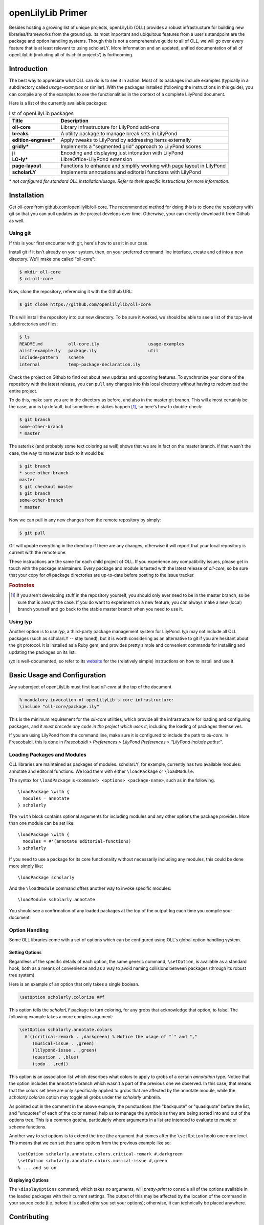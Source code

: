 ==================
openLilyLib Primer
==================

Besides hosting a growing list of unique projects, openLilyLib (OLL) provides a
robust infrastructure for building new libraries/frameworks from the ground up.
Its most important and ubiquitous features from a user's standpoint are the
package and option handling systems. Though this is not a comprehensive guide to
all of OLL, we will go over every feature that is at least relevant to using
scholarLY. More information and an updated, unified documentation of all of
openLilyLib (including all of its child projects') is forthcoming.


Introduction
============

The best way to appreciate what OLL can do is to see it in action. Most of its
packages include examples (typically in a subdirectory called `usage-examples`
or similar). With the packages installed (following the instructions in this guide),
you can compile any of the examples to see the functionalities in the context of
a complete LilyPond document.

Here is a list of the currently available packages:

.. table:: list of openLilyLib packages
   :widths: auto

   =========================  =========================================================
    Title                      Description
   =========================  =========================================================
    **oll-core**               Library infrastructure for LilyPond add-ons
    **breaks**                 A utility package to manage break sets in LilyPond
    **edition-engraver\***     Apply tweaks to LilyPond by addressing items externally
    **gridly\***               Implements a "segmented grid" approach to LilyPond scores
    **ji**                     Encoding and displaying just intonation with LilyPond
    **LO-ly\***                LibreOffice-LilyPond extension
    **page-layout**            Functions to enhance and simplify working with page layout in LilyPond
    **scholarLY**              Implements annotations and editorial functions with LilyPond
   =========================  =========================================================

\*
*not configured for standard OLL installation/usage. Refer
to their specific instructions for more information.*


Installation
============

Get `oll-core` from github.com/openlilylib/oll-core.
The recommended method for doing this is to clone the repository with git
so that you can pull updates as the project develops over time.
Otherwise, your can directly download it from Github as well.


Using git
---------

If this is your first encounter with git, here's how to use it in our case.

Install git if it isn't already on your system, then, on your preferred command
line interface, create and ``cd`` into a new directory. We'll make one called "oll-core":

.. code-block:: console

  $ mkdir oll-core
  $ cd oll-core

Now, clone the repository, referencing it with the Github URL:

.. code-block:: console

  $ git clone https://github.com/openlilylib/oll-core

This will install the repository into our new directory. To be sure it worked,
we should be able to see a list of the top-level subdirectories and files:

.. code-block:: console

  $ ls
  README.md          oll-core.ily                   usage-examples
  alist-example.ly   package.ily                    util
  include-pattern    scheme
  internal           temp-package-declaration.ily

Check the project on Github to find out about new updates and upcoming features.
To synchronize your clone of the repository with the latest release, you can ``pull`` any changes
into this local directory without having to redownload the entire project.

To do this, make sure you are in the directory as before, and also in the master
git branch. This will almost certainly be the case, and is by default,
but sometimes mistakes happen [#f1]_, so here's how to double-check:

.. code-block:: console

  $ git branch
  some-other-branch
  * master

The asterisk (and probably some text coloring as well) shows that we are in
fact on the master branch. If that wasn't the case, the way to maneuver back to
it would be:

.. code-block:: console

  $ git branch
  * some-other-branch
  master
  $ git checkout master
  $ git branch
  some-other-branch
  * master

Now we can pull in any new changes from the remote repository by simply:

.. code-block:: console

  $ git pull

Git will update everything in the directory if there are any changes, otherwise
it will report that your local repository is current with the remote one.

These instructions are the same for each child project of OLL. If you experience
any compatibility issues, please get in touch with the package maintainers. Every
package and module is tested with the latest release of `oll-core`, so be sure
that your copy for `all` package directories are up-to-date before posting to
the issue tracker.


.. rubric:: Footnotes

.. [#f1] If you aren't developing stuff in the repository yourself, you should only ever need to be in the master branch, so be sure that is always the case. If you do want to experiment on a new feature, you can always make a new (local) branch yourself and go back to the stable master branch when you need to use it.


Using lyp
---------

Another option is to use `lyp`, a third-party package management system for
LilyPond. `lyp` may not include all OLL packages (such as scholarLY -- stay tuned),
but it is worth considering as an alternative to git if you are hesitant about the
git protocol. It is installed as a Ruby gem, and provides pretty simple and
convenient commands for installing and updating the packages on its list.

`lyp` is well-documented, so refer to its `website`_ for the (relatively
simple) instructions on how to install and use it.

.. _website: http://lyp.noteflakes.com/#/


Basic Usage and Configuration
=============================

Any subproject of openLilyLib must first load `oll-core` at the top of the document.

.. code-block:: lilypond

  % mandatory invocation of openLilyLib's core infrastructure:
  \include "oll-core/package.ily"

This is the minimum requirement for the `oll-core` utilities, which provide all
the infrastructure for loading and configuring packages, and it
`must precede any code in the project which uses it`, including the
loading of packages themselves.

If you are using LilyPond from the command line, make sure it is configured
to include the path to `oll-core`. In Frescobaldi, this is done in `Frescobaldi > Preferences > LilyPond Preferences > "LilyPond include paths:"`.


Loading Packages and Modules
----------------------------

OLL libraries are maintained as packages of modules. scholarLY, for example,
currently has two available modules: annotate and editorial functions.
We load them with either ``\loadPackage`` or ``\loadModule``.

The syntax for ``\loadPackage`` is ``<command> <options> <package-name>``, such
as in the following.

::

  \loadPackage \with {
    modules = annotate
  } scholarly

The ``\with`` block contains optional arguments for including modules and any
other options the package provides. More than one module can be set like:

::

  \loadPackage \with {
    modules = #'(annotate editorial-functions)
  } scholarly

If you need to use a package for its core
functionality without necessarily including any modules, this could be done
more simply like:

::

  \loadPackage scholarly

And the ``\loadModule`` command offers another way to invoke specific modules:

::

  \loadModule scholarly.annotate

You should see a confirmation of any loaded packages at the top of the output
log each time you compile your document.


Option Handling
----------------

Some OLL libraries come with a set of options which can be configured using
OLL's global option handling system.


Setting Options
^^^^^^^^^^^^^^^

Regardless of the specific details of each option, the same generic command,
``\setOption``, is available as a standard hook, both as a means of convenience
and as a way to avoid naming collisions between packages (through its robust
tree system).

Here is an example of an option that only takes a single boolean.

.. code-block:: lilypond

  \setOption scholarly.colorize ##f

This option tells the `scholarLY` package to turn coloring, for any grobs that
acknowledge that option, to false. The following example takes a more complex argument:

.. code-block:: lilypond

  \setOption scholarly.annotate.colors
    #`((critical-remark . ,darkgreen) % Notice the usage of "`" and ","
       (musical-issue . ,green)
       (lilypond-issue . ,green)
       (question . ,blue)
       (todo . ,red))

This option is an association list which describes what colors to apply to grobs
of a certain `annotation` type. Notice that the option includes the ``annotate``
branch which wasn't a part of the previous one we observed. In this case, that
means that the colors set here are only specifically applied to grobs that are
affected by the annotate module, while the `scholarly.colorize` option may
toggle all grobs under the `scholarly` umbrella.

As pointed out in the comment in the above example, the punctuations
(the "backquote" or "quasiquote" before the list, and "unquotes" of each of the
color names) help us to manage the symbols as they are being sorted into and out
of the options tree. This is a common gotcha, particularly where arguments in a
list are intended to evaluate to `music` or `scheme` functions.

Another way to set options is to extend the tree (the argument that comes after
the ``\setOption`` hook) one more level. This means that we can set the same options
from the previous example like so:

::

  \setOption scholarly.annotate.colors.critical-remark #,darkgreen
  \setOption scholarly.annotate.colors.musical-issue #,green
  % ... and so on


Displaying Options
^^^^^^^^^^^^^^^^^^

The ``\displayOptions`` command, which takes no arguments, will *pretty-print* to
console all of the options available in the loaded packages with their current
settings. The output of this may be affected by the location of the command in
your source code (i.e. before it is called *after* you set your options); otherwise,
it can technically be placed anywhere.


Contributing
=================

As an open source community built around developing state of the art tools for
beautiful, high quality musical documents, openLilyLib welcomes new contributors
and new project ideas. Eventually, a contributor's guide will be included in
OLL's official documentation. For more details at this time, please contact
us either through the relevant issue tracker or the official email (which is
listed at the organization's own `homepage`_ and on `Github`_).

.. _homepage: https://openlilylib.org
.. _Github: https://github.com/openlilylib
